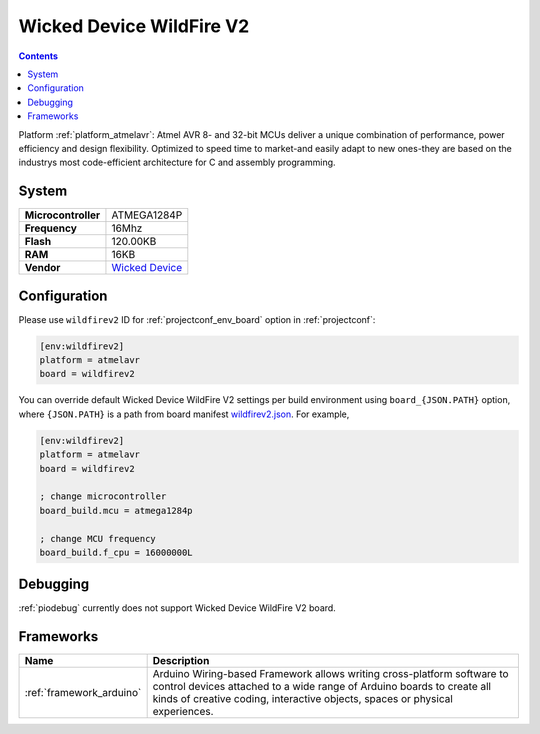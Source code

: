 ..  Copyright (c) 2014-present PlatformIO <contact@platformio.org>
    Licensed under the Apache License, Version 2.0 (the "License");
    you may not use this file except in compliance with the License.
    You may obtain a copy of the License at
       http://www.apache.org/licenses/LICENSE-2.0
    Unless required by applicable law or agreed to in writing, software
    distributed under the License is distributed on an "AS IS" BASIS,
    WITHOUT WARRANTIES OR CONDITIONS OF ANY KIND, either express or implied.
    See the License for the specific language governing permissions and
    limitations under the License.

.. _board_atmelavr_wildfirev2:

Wicked Device WildFire V2
=========================

.. contents::

Platform :ref:`platform_atmelavr`: Atmel AVR 8- and 32-bit MCUs deliver a unique combination of performance, power efficiency and design flexibility. Optimized to speed time to market-and easily adapt to new ones-they are based on the industrys most code-efficient architecture for C and assembly programming.

System
------

.. list-table::

  * - **Microcontroller**
    - ATMEGA1284P
  * - **Frequency**
    - 16Mhz
  * - **Flash**
    - 120.00KB
  * - **RAM**
    - 16KB
  * - **Vendor**
    - `Wicked Device <http://shop.wickeddevice.com/resources/wildfire/?utm_source=platformio&utm_medium=docs>`__


Configuration
-------------

Please use ``wildfirev2`` ID for :ref:`projectconf_env_board` option in :ref:`projectconf`:

.. code-block:: ini

  [env:wildfirev2]
  platform = atmelavr
  board = wildfirev2

You can override default Wicked Device WildFire V2 settings per build environment using
``board_{JSON.PATH}`` option, where ``{JSON.PATH}`` is a path from
board manifest `wildfirev2.json <https://github.com/platformio/platform-atmelavr/blob/master/boards/wildfirev2.json>`_. For example,

.. code-block:: ini

  [env:wildfirev2]
  platform = atmelavr
  board = wildfirev2

  ; change microcontroller
  board_build.mcu = atmega1284p

  ; change MCU frequency
  board_build.f_cpu = 16000000L

Debugging
---------
:ref:`piodebug` currently does not support Wicked Device WildFire V2 board.

Frameworks
----------
.. list-table::
    :header-rows:  1

    * - Name
      - Description

    * - :ref:`framework_arduino`
      - Arduino Wiring-based Framework allows writing cross-platform software to control devices attached to a wide range of Arduino boards to create all kinds of creative coding, interactive objects, spaces or physical experiences.